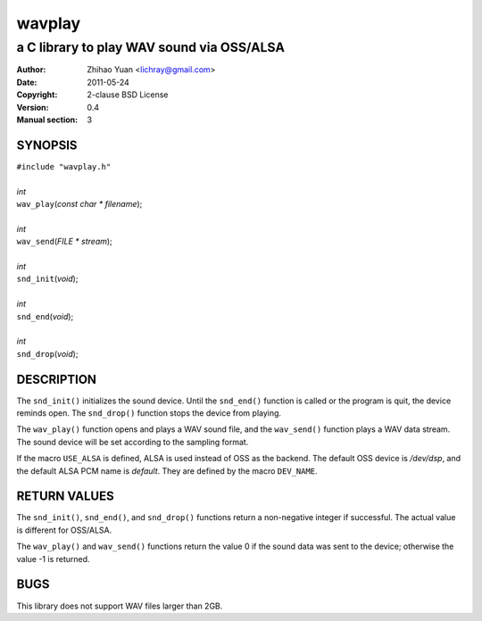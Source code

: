 =======
wavplay
=======

-------------------------------------------
a C library to play WAV sound via OSS/ALSA
-------------------------------------------

:Author: Zhihao Yuan <lichray@gmail.com>
:Date:   2011-05-24
:Copyright: 2-clause BSD License
:Version: 0.4
:Manual section: 3

SYNOPSIS
=========

| ``#include "wavplay.h"``
|
| `int`
| ``wav_play``\(`const` `char` `\*` `filename`);
|
| `int`
| ``wav_send``\(`FILE` `\*` `stream`);
|
| `int`
| ``snd_init``\(`void`);
|
| `int`
| ``snd_end``\(`void`);
|
| `int`
| ``snd_drop``\(`void`);

DESCRIPTION
============

The ``snd_init()`` initializes the sound device. Until the ``snd_end()`` function is called or the program is quit, the device reminds open. The ``snd_drop()`` function stops the device from playing.

The ``wav_play()`` function opens and plays a WAV sound file, and the ``wav_send()`` function plays a WAV data stream. The sound device will be set according to the sampling format.

If the macro ``USE_ALSA`` is defined, ALSA is used instead of OSS as the backend. The default OSS device is `/dev/dsp`, and the default ALSA PCM name is `default`. They are defined by the macro ``DEV_NAME``.

RETURN VALUES
==============
The ``snd_init()``, ``snd_end()``, and ``snd_drop()`` functions return a non-negative integer if successful. The actual value is different for OSS/ALSA.

The ``wav_play()`` and ``wav_send()`` functions return the value 0 if the sound data was sent to the device; otherwise the value -1 is returned.

BUGS
=====

This library does not support WAV files larger than 2GB.

